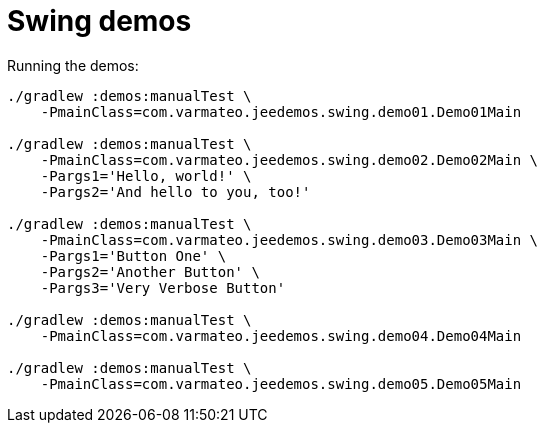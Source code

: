 = Swing demos

Running the demos:

----
./gradlew :demos:manualTest \
    -PmainClass=com.varmateo.jeedemos.swing.demo01.Demo01Main

./gradlew :demos:manualTest \
    -PmainClass=com.varmateo.jeedemos.swing.demo02.Demo02Main \
    -Pargs1='Hello, world!' \
    -Pargs2='And hello to you, too!'

./gradlew :demos:manualTest \
    -PmainClass=com.varmateo.jeedemos.swing.demo03.Demo03Main \
    -Pargs1='Button One' \
    -Pargs2='Another Button' \
    -Pargs3='Very Verbose Button'

./gradlew :demos:manualTest \
    -PmainClass=com.varmateo.jeedemos.swing.demo04.Demo04Main

./gradlew :demos:manualTest \
    -PmainClass=com.varmateo.jeedemos.swing.demo05.Demo05Main
----
